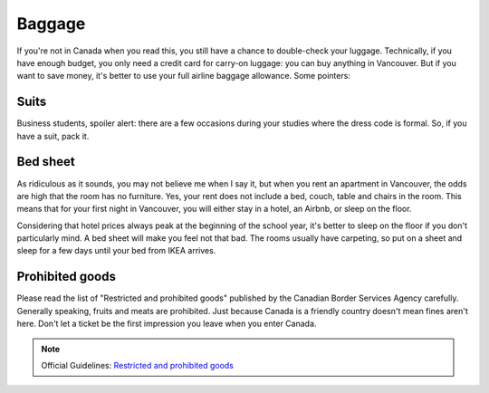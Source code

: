 Baggage
=======

If you're not in Canada when you read this, you still have a chance to double-check your luggage. Technically, if you have enough budget, you only need a credit card for carry-on luggage: you can buy anything in Vancouver. But if you want to save money, it's better to use your full airline baggage allowance. Some pointers:

Suits
-----

Business students, spoiler alert: there are a few occasions during your studies where the dress code is formal. So, if you have a suit, pack it.

Bed sheet
---------

As ridiculous as it sounds, you may not believe me when I say it, but when you rent an apartment in Vancouver, the odds are high that the room has no furniture. Yes, your rent does not include a bed, couch, table and chairs in the room. This means that for your first night in Vancouver, you will either stay in a hotel, an Airbnb, or sleep on the floor.

Considering that hotel prices always peak at the beginning of the school year, it's better to sleep on the floor if you don't particularly mind. A bed sheet will make you feel not that bad. The rooms usually have carpeting, so put on a sheet and sleep for a few days until your bed from IKEA arrives.

Prohibited goods
----------------

Please read the list of "Restricted and prohibited goods" published by the Canadian Border Services Agency carefully. Generally speaking, fruits and meats are prohibited. Just because Canada is a friendly country doesn't mean fines aren't here. Don't let a ticket be the first impression you leave when you enter Canada.

.. note:: Official Guidelines: `Restricted and prohibited goods <https://www.cbsa-asfc.gc.ca/travel-voyage/rpg-mrp-eng.html>`_
